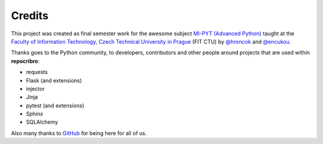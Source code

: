 Credits
=======

This project was created as final semester work for the awesome subject `MI-PYT (Advanced Python)`_
taught at the `Faculty of Information Technology`_, `Czech Technical
University in Prague`_ (FIT CTU) by `@hroncok`_ and `@encukou`_.

Thanks goes to the Python community, to developers, contributors and other
people around projects that are used within **repocribro**:

- requests
- Flask (and extensions)
- injector
- Jinja
- pytest (and extensions)
- Sphinx
- SQLAlchemy

Also many thanks to `GitHub`_ for being here for all of us.

.. _MI-PYT (Advanced Python): https://github.com/cvut/MI-PYT
.. _Faculty of Information Technology: https://fit.cvut.cz
.. _Czech Technical University in Prague: https://www.cvut.cz
.. _@hroncok: https://github.com/hroncok
.. _@encukou: https://github.com/encukou
.. _GitHub: https://github.com/
